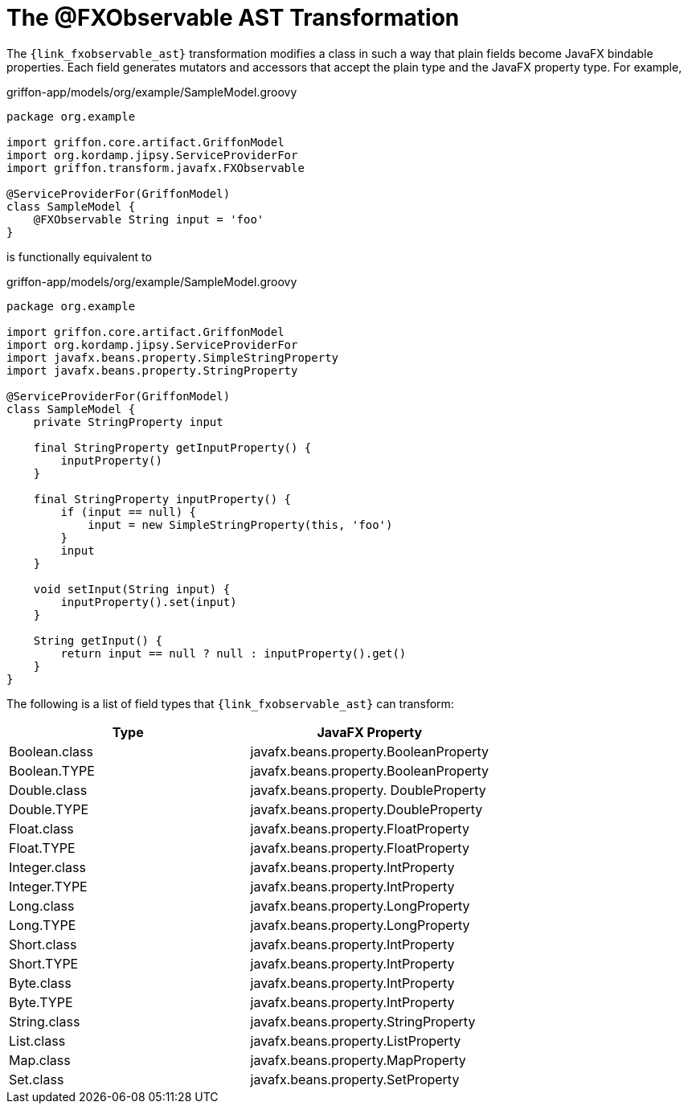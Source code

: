 
[[_models_fxobservable_transformation]]
= The @FXObservable AST Transformation

The `{link_fxobservable_ast}` transformation modifies a class in such a way that plain fields become
JavaFX bindable properties. Each field generates mutators and accessors that accept the plain type
and the JavaFX property type. For example,

[source,groovy,linenums,options="nowrap"]
.griffon-app/models/org/example/SampleModel.groovy
----
package org.example

import griffon.core.artifact.GriffonModel
import org.kordamp.jipsy.ServiceProviderFor
import griffon.transform.javafx.FXObservable

@ServiceProviderFor(GriffonModel)
class SampleModel {
    @FXObservable String input = 'foo'
}
----

is functionally equivalent to

[source,groovy,linenums,options="nowrap"]
.griffon-app/models/org/example/SampleModel.groovy
----
package org.example

import griffon.core.artifact.GriffonModel
import org.kordamp.jipsy.ServiceProviderFor
import javafx.beans.property.SimpleStringProperty
import javafx.beans.property.StringProperty

@ServiceProviderFor(GriffonModel)
class SampleModel {
    private StringProperty input

    final StringProperty getInputProperty() {
        inputProperty()
    }

    final StringProperty inputProperty() {
        if (input == null) {
            input = new SimpleStringProperty(this, 'foo')
        }
        input
    }

    void setInput(String input) {
        inputProperty().set(input)
    }

    String getInput() {
        return input == null ? null : inputProperty().get()
    }
}
----

The following is a list of field types that `{link_fxobservable_ast}` can transform:

[cols="2*",options="header"]
|===

| Type          | JavaFX Property
| Boolean.class | javafx.beans.property.BooleanProperty
| Boolean.TYPE  | javafx.beans.property.BooleanProperty
| Double.class  | javafx.beans.property. DoubleProperty
| Double.TYPE   | javafx.beans.property.DoubleProperty
| Float.class   | javafx.beans.property.FloatProperty
| Float.TYPE    | javafx.beans.property.FloatProperty
| Integer.class | javafx.beans.property.IntProperty
| Integer.TYPE  | javafx.beans.property.IntProperty
| Long.class    | javafx.beans.property.LongProperty
| Long.TYPE     | javafx.beans.property.LongProperty
| Short.class   | javafx.beans.property.IntProperty
| Short.TYPE    | javafx.beans.property.IntProperty
| Byte.class    | javafx.beans.property.IntProperty
| Byte.TYPE     | javafx.beans.property.IntProperty
| String.class  | javafx.beans.property.StringProperty
| List.class    | javafx.beans.property.ListProperty
| Map.class     | javafx.beans.property.MapProperty
| Set.class     | javafx.beans.property.SetProperty

|===

